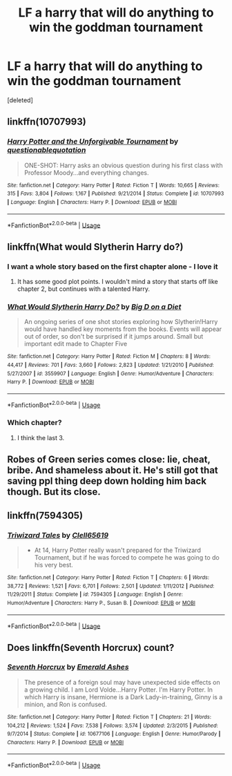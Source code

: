 #+TITLE: LF a harry that will do anything to win the goddman tournament

* LF a harry that will do anything to win the goddman tournament
:PROPERTIES:
:Score: 29
:DateUnix: 1563393829.0
:DateShort: 2019-Jul-18
:FlairText: Request
:END:
[deleted]


** linkffn(10707993)
:PROPERTIES:
:Author: NicoKami
:Score: 7
:DateUnix: 1563427313.0
:DateShort: 2019-Jul-18
:END:

*** [[https://www.fanfiction.net/s/10707993/1/][*/Harry Potter and the Unforgivable Tournament/*]] by [[https://www.fanfiction.net/u/5729966/questionablequotation][/questionablequotation/]]

#+begin_quote
  ONE-SHOT: Harry asks an obvious question during his first class with Professor Moody...and everything changes.
#+end_quote

^{/Site/:} ^{fanfiction.net} ^{*|*} ^{/Category/:} ^{Harry} ^{Potter} ^{*|*} ^{/Rated/:} ^{Fiction} ^{T} ^{*|*} ^{/Words/:} ^{10,665} ^{*|*} ^{/Reviews/:} ^{315} ^{*|*} ^{/Favs/:} ^{3,804} ^{*|*} ^{/Follows/:} ^{1,167} ^{*|*} ^{/Published/:} ^{9/21/2014} ^{*|*} ^{/Status/:} ^{Complete} ^{*|*} ^{/id/:} ^{10707993} ^{*|*} ^{/Language/:} ^{English} ^{*|*} ^{/Characters/:} ^{Harry} ^{P.} ^{*|*} ^{/Download/:} ^{[[http://www.ff2ebook.com/old/ffn-bot/index.php?id=10707993&source=ff&filetype=epub][EPUB]]} ^{or} ^{[[http://www.ff2ebook.com/old/ffn-bot/index.php?id=10707993&source=ff&filetype=mobi][MOBI]]}

--------------

*FanfictionBot*^{2.0.0-beta} | [[https://github.com/tusing/reddit-ffn-bot/wiki/Usage][Usage]]
:PROPERTIES:
:Author: FanfictionBot
:Score: 5
:DateUnix: 1563427319.0
:DateShort: 2019-Jul-18
:END:


** linkffn(What would Slytherin Harry do?)
:PROPERTIES:
:Score: 7
:DateUnix: 1563397100.0
:DateShort: 2019-Jul-18
:END:

*** I want a whole story based on the first chapter alone - I love it
:PROPERTIES:
:Author: ChampionOfChaos
:Score: 9
:DateUnix: 1563402867.0
:DateShort: 2019-Jul-18
:END:

**** It has some good plot points. I wouldn't mind a story that starts off like chapter 2, but continues with a talented Harry.
:PROPERTIES:
:Score: 5
:DateUnix: 1563403511.0
:DateShort: 2019-Jul-18
:END:


*** [[https://www.fanfiction.net/s/3559907/1/][*/What Would Slytherin Harry Do?/*]] by [[https://www.fanfiction.net/u/559963/Big-D-on-a-Diet][/Big D on a Diet/]]

#+begin_quote
  An ongoing series of one shot stories exploring how Slytherin!Harry would have handled key moments from the books. Events will appear out of order, so don't be surprised if it jumps around. Small but important edit made to Chapter Five
#+end_quote

^{/Site/:} ^{fanfiction.net} ^{*|*} ^{/Category/:} ^{Harry} ^{Potter} ^{*|*} ^{/Rated/:} ^{Fiction} ^{M} ^{*|*} ^{/Chapters/:} ^{8} ^{*|*} ^{/Words/:} ^{44,417} ^{*|*} ^{/Reviews/:} ^{701} ^{*|*} ^{/Favs/:} ^{3,660} ^{*|*} ^{/Follows/:} ^{2,823} ^{*|*} ^{/Updated/:} ^{1/21/2010} ^{*|*} ^{/Published/:} ^{5/27/2007} ^{*|*} ^{/id/:} ^{3559907} ^{*|*} ^{/Language/:} ^{English} ^{*|*} ^{/Genre/:} ^{Humor/Adventure} ^{*|*} ^{/Characters/:} ^{Harry} ^{P.} ^{*|*} ^{/Download/:} ^{[[http://www.ff2ebook.com/old/ffn-bot/index.php?id=3559907&source=ff&filetype=epub][EPUB]]} ^{or} ^{[[http://www.ff2ebook.com/old/ffn-bot/index.php?id=3559907&source=ff&filetype=mobi][MOBI]]}

--------------

*FanfictionBot*^{2.0.0-beta} | [[https://github.com/tusing/reddit-ffn-bot/wiki/Usage][Usage]]
:PROPERTIES:
:Author: FanfictionBot
:Score: 4
:DateUnix: 1563397123.0
:DateShort: 2019-Jul-18
:END:


*** Which chapter?
:PROPERTIES:
:Author: themegaweirdthrow
:Score: 2
:DateUnix: 1563411266.0
:DateShort: 2019-Jul-18
:END:

**** I think the last 3.
:PROPERTIES:
:Score: 3
:DateUnix: 1563422317.0
:DateShort: 2019-Jul-18
:END:


** Robes of Green series comes close: lie, cheat, bribe. And shameless about it. He's still got that saving ppl thing deep down holding him back though. But its close.
:PROPERTIES:
:Author: deep-diver
:Score: 1
:DateUnix: 1563407483.0
:DateShort: 2019-Jul-18
:END:


** linkffn(7594305)
:PROPERTIES:
:Author: Lulawright123
:Score: 1
:DateUnix: 1563462846.0
:DateShort: 2019-Jul-18
:END:

*** [[https://www.fanfiction.net/s/7594305/1/][*/Triwizard Tales/*]] by [[https://www.fanfiction.net/u/1298529/Clell65619][/Clell65619/]]

#+begin_quote
  - At 14, Harry Potter really wasn't prepared for the Triwizard Tournament, but if he was forced to compete he was going to do his very best.
#+end_quote

^{/Site/:} ^{fanfiction.net} ^{*|*} ^{/Category/:} ^{Harry} ^{Potter} ^{*|*} ^{/Rated/:} ^{Fiction} ^{T} ^{*|*} ^{/Chapters/:} ^{6} ^{*|*} ^{/Words/:} ^{38,772} ^{*|*} ^{/Reviews/:} ^{1,521} ^{*|*} ^{/Favs/:} ^{6,701} ^{*|*} ^{/Follows/:} ^{2,501} ^{*|*} ^{/Updated/:} ^{1/11/2012} ^{*|*} ^{/Published/:} ^{11/29/2011} ^{*|*} ^{/Status/:} ^{Complete} ^{*|*} ^{/id/:} ^{7594305} ^{*|*} ^{/Language/:} ^{English} ^{*|*} ^{/Genre/:} ^{Humor/Adventure} ^{*|*} ^{/Characters/:} ^{Harry} ^{P.,} ^{Susan} ^{B.} ^{*|*} ^{/Download/:} ^{[[http://www.ff2ebook.com/old/ffn-bot/index.php?id=7594305&source=ff&filetype=epub][EPUB]]} ^{or} ^{[[http://www.ff2ebook.com/old/ffn-bot/index.php?id=7594305&source=ff&filetype=mobi][MOBI]]}

--------------

*FanfictionBot*^{2.0.0-beta} | [[https://github.com/tusing/reddit-ffn-bot/wiki/Usage][Usage]]
:PROPERTIES:
:Author: FanfictionBot
:Score: 1
:DateUnix: 1563462859.0
:DateShort: 2019-Jul-18
:END:


** Does linkffn(Seventh Horcrux) count?
:PROPERTIES:
:Author: machjacob51141
:Score: 1
:DateUnix: 1563477251.0
:DateShort: 2019-Jul-18
:END:

*** [[https://www.fanfiction.net/s/10677106/1/][*/Seventh Horcrux/*]] by [[https://www.fanfiction.net/u/4112736/Emerald-Ashes][/Emerald Ashes/]]

#+begin_quote
  The presence of a foreign soul may have unexpected side effects on a growing child. I am Lord Volde...Harry Potter. I'm Harry Potter. In which Harry is insane, Hermione is a Dark Lady-in-training, Ginny is a minion, and Ron is confused.
#+end_quote

^{/Site/:} ^{fanfiction.net} ^{*|*} ^{/Category/:} ^{Harry} ^{Potter} ^{*|*} ^{/Rated/:} ^{Fiction} ^{T} ^{*|*} ^{/Chapters/:} ^{21} ^{*|*} ^{/Words/:} ^{104,212} ^{*|*} ^{/Reviews/:} ^{1,524} ^{*|*} ^{/Favs/:} ^{7,538} ^{*|*} ^{/Follows/:} ^{3,574} ^{*|*} ^{/Updated/:} ^{2/3/2015} ^{*|*} ^{/Published/:} ^{9/7/2014} ^{*|*} ^{/Status/:} ^{Complete} ^{*|*} ^{/id/:} ^{10677106} ^{*|*} ^{/Language/:} ^{English} ^{*|*} ^{/Genre/:} ^{Humor/Parody} ^{*|*} ^{/Characters/:} ^{Harry} ^{P.} ^{*|*} ^{/Download/:} ^{[[http://www.ff2ebook.com/old/ffn-bot/index.php?id=10677106&source=ff&filetype=epub][EPUB]]} ^{or} ^{[[http://www.ff2ebook.com/old/ffn-bot/index.php?id=10677106&source=ff&filetype=mobi][MOBI]]}

--------------

*FanfictionBot*^{2.0.0-beta} | [[https://github.com/tusing/reddit-ffn-bot/wiki/Usage][Usage]]
:PROPERTIES:
:Author: FanfictionBot
:Score: 1
:DateUnix: 1563477257.0
:DateShort: 2019-Jul-18
:END:
